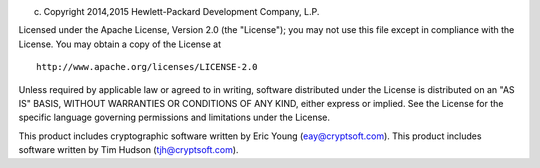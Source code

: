 (c) Copyright 2014,2015 Hewlett-Packard Development Company, L.P.

Licensed under the Apache License, Version 2.0 (the "License"); you may
not use this file except in compliance with the License. You may obtain
a copy of the License at

::

    http://www.apache.org/licenses/LICENSE-2.0

Unless required by applicable law or agreed to in writing, software
distributed under the License is distributed on an "AS IS" BASIS,
WITHOUT WARRANTIES OR CONDITIONS OF ANY KIND, either express or implied.
See the License for the specific language governing permissions and
limitations under the License.

This product includes cryptographic software written by Eric Young
(eay@cryptsoft.com). This product includes software written by Tim
Hudson (tjh@cryptsoft.com).
